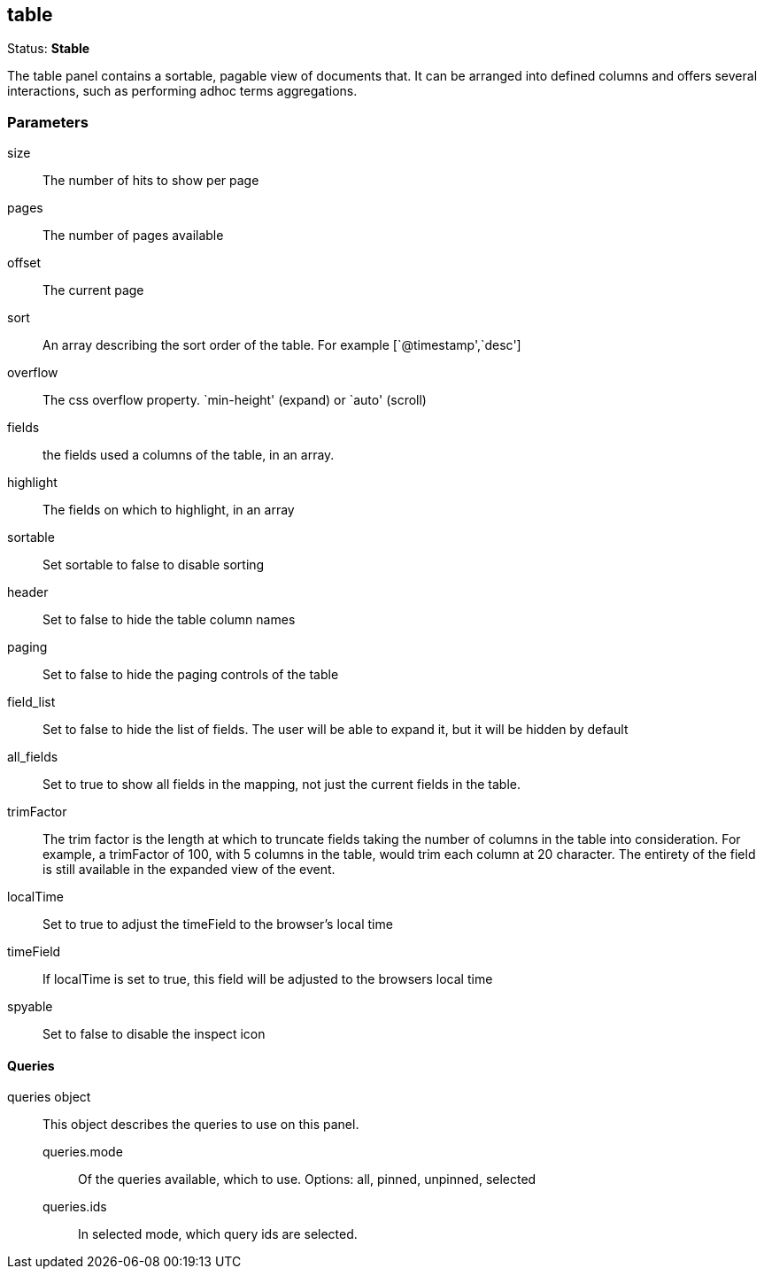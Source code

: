 
== table
Status: *Stable*

The table panel contains a sortable, pagable view of documents that. It can be arranged into
defined columns and offers several interactions, such as performing adhoc terms aggregations.

=== Parameters

size:: The number of hits to show per page
pages:: The number of pages available
offset:: The current page
sort:: An array describing the sort order of the table. For example [`@timestamp',`desc']
overflow:: The css overflow property. `min-height' (expand) or `auto' (scroll)
fields:: the fields used a columns of the table, in an array.
highlight:: The fields on which to highlight, in an array
sortable:: Set sortable to false to disable sorting
header:: Set to false to hide the table column names
paging:: Set to false to hide the paging controls of the table
field_list:: Set to false to hide the list of fields. The user will be able to expand it,
but it will be hidden by default
all_fields:: Set to true to show all fields in the mapping, not just the current fields in
the table.
trimFactor:: The trim factor is the length at which to truncate fields taking the number of
columns in the table into consideration. For example, a trimFactor of 100, with 5
columns in the table, would trim each column at 20 character. The entirety of the field is
still available in the expanded view of the event.
localTime:: Set to true to adjust the timeField to the browser's local time
timeField:: If localTime is set to true, this field will be adjusted to the browsers local time
spyable:: Set to false to disable the inspect icon

==== Queries
queries object:: This object describes the queries to use on this panel.
queries.mode::: Of the queries available, which to use. Options: +all, pinned, unpinned, selected+
queries.ids::: In +selected+ mode, which query ids are selected.
